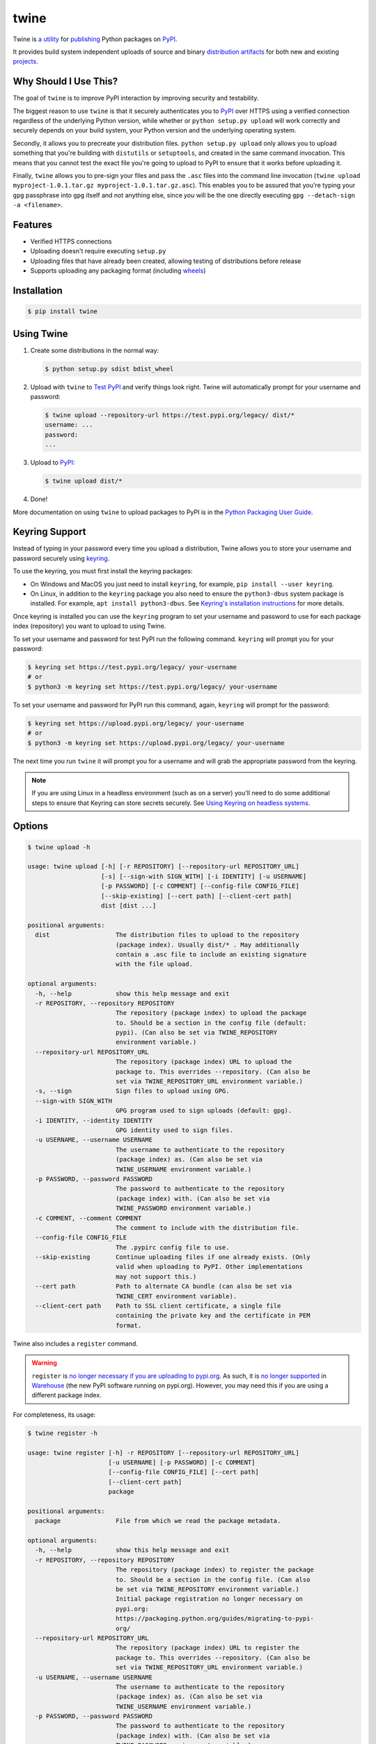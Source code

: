 twine
=====

.. rtd-inclusion-marker-do-not-remove

Twine is `a utility`_ for `publishing`_ Python packages on `PyPI`_.

It provides build system independent uploads of source and binary
`distribution artifacts <distributions>`_ for both new and existing
`projects`_.


Why Should I Use This?
----------------------

The goal of ``twine`` is to improve PyPI interaction by improving
security and testability.

The biggest reason to use ``twine`` is that it securely authenticates
you to `PyPI`_ over HTTPS using a verified connection regardless of
the underlying Python version, while whether or
``python setup.py upload`` will work correctly and securely depends
on your build system, your Python version and the underlying operating
system.

Secondly, it allows you to precreate your distribution files.
``python setup.py upload`` only allows you to upload something that you're
building with ``distutils`` or ``setuptools``, and created in the same
command invocation. This means that you cannot test the
exact file you're going to upload to PyPI to ensure that it works before
uploading it.

Finally, ``twine`` allows you to pre-sign your files and pass the
``.asc`` files into the command line invocation (``twine upload
myproject-1.0.1.tar.gz myproject-1.0.1.tar.gz.asc``). This enables you
to be assured that you're typing your ``gpg`` passphrase into ``gpg``
itself and not anything else, since *you* will be the one directly
executing ``gpg --detach-sign -a <filename>``.


Features
--------

- Verified HTTPS connections
- Uploading doesn't require executing ``setup.py``
- Uploading files that have already been created, allowing testing of
  distributions before release
- Supports uploading any packaging format (including `wheels`_)


Installation
------------

.. code-block:: console

    $ pip install twine


Using Twine
-----------

1. Create some distributions in the normal way:

   .. code-block:: console

       $ python setup.py sdist bdist_wheel

2. Upload with ``twine`` to `Test PyPI`_ and verify things look right. Twine will automatically prompt for your username and password:

   .. code-block:: console

       $ twine upload --repository-url https://test.pypi.org/legacy/ dist/*
       username: ...
       password:
       ...

3. Upload to `PyPI`_:

   .. code-block:: console

       $ twine upload dist/*

4. Done!

More documentation on using ``twine`` to upload packages to PyPI is in
the `Python Packaging User Guide`_.

Keyring Support
---------------

Instead of typing in your password every time you upload a distribution, Twine
allows you to store your username and password securely using `keyring`_.

To use the keyring, you must first install the keyring packages:

- On Windows and MacOS you just need to install ``keyring``, for example,
  ``pip install --user keyring``.
- On Linux, in addition to the ``keyring`` package you also need to ensure the
  ``python3-dbus`` system package is installed. For example, ``apt install
  python3-dbus``. See `Keyring's installation instructions`_ for more details.

Once keyring is installed you can use the ``keyring`` program to set your
username and password to use for each package index (repository) you want to
upload to using Twine.

To set your username and password for test PyPI run the following command.
``keyring`` will prompt you for your password:

.. code-block:: console

    $ keyring set https://test.pypi.org/legacy/ your-username
    # or
    $ python3 -m keyring set https://test.pypi.org/legacy/ your-username

To set your username and password for PyPI run this command, again, ``keyring``
will prompt for the password:

.. code-block:: console

    $ keyring set https://upload.pypi.org/legacy/ your-username
    # or
    $ python3 -m keyring set https://upload.pypi.org/legacy/ your-username


The next time you run ``twine`` it will prompt you for a username and will grab the appropriate password from the keyring.

.. Note:: If you are using Linux in a headless environment (such as on a
    server) you'll need to do some additional steps to ensure that Keyring can
    store secrets securely. See `Using Keyring on headless systems`_.

.. _`keyring`: https://pypi.org/project/keyring/
.. _`Keyring's installation instructions`:
    https://keyring.readthedocs.io/en/latest#installation-instructions
.. _`Using Keyring on headless systems`:
    https://keyring.readthedocs.io/en/latest/#using-keyring-on-headless-linux-systems


Options
-------

.. code-block:: console

    $ twine upload -h

    usage: twine upload [-h] [-r REPOSITORY] [--repository-url REPOSITORY_URL]
                        [-s] [--sign-with SIGN_WITH] [-i IDENTITY] [-u USERNAME]
                        [-p PASSWORD] [-c COMMENT] [--config-file CONFIG_FILE]
                        [--skip-existing] [--cert path] [--client-cert path]
                        dist [dist ...]

    positional arguments:
      dist                  The distribution files to upload to the repository
                            (package index). Usually dist/* . May additionally
                            contain a .asc file to include an existing signature
                            with the file upload.

    optional arguments:
      -h, --help            show this help message and exit
      -r REPOSITORY, --repository REPOSITORY
                            The repository (package index) to upload the package
                            to. Should be a section in the config file (default:
                            pypi). (Can also be set via TWINE_REPOSITORY
                            environment variable.)
      --repository-url REPOSITORY_URL
                            The repository (package index) URL to upload the
                            package to. This overrides --repository. (Can also be
                            set via TWINE_REPOSITORY_URL environment variable.)
      -s, --sign            Sign files to upload using GPG.
      --sign-with SIGN_WITH
                            GPG program used to sign uploads (default: gpg).
      -i IDENTITY, --identity IDENTITY
                            GPG identity used to sign files.
      -u USERNAME, --username USERNAME
                            The username to authenticate to the repository
                            (package index) as. (Can also be set via
                            TWINE_USERNAME environment variable.)
      -p PASSWORD, --password PASSWORD
                            The password to authenticate to the repository
                            (package index) with. (Can also be set via
                            TWINE_PASSWORD environment variable.)
      -c COMMENT, --comment COMMENT
                            The comment to include with the distribution file.
      --config-file CONFIG_FILE
                            The .pypirc config file to use.
      --skip-existing       Continue uploading files if one already exists. (Only
                            valid when uploading to PyPI. Other implementations
                            may not support this.)
      --cert path           Path to alternate CA bundle (can also be set via
                            TWINE_CERT environment variable).
      --client-cert path    Path to SSL client certificate, a single file
                            containing the private key and the certificate in PEM
                            format.

Twine also includes a ``register`` command.

.. WARNING::
   ``register`` is `no longer necessary if you are
   uploading to pypi.org
   <https://packaging.python.org/guides/migrating-to-pypi-org/#registering-package-names-metadata>`_. As
   such, it is `no longer supported
   <https://github.com/pypa/warehouse/issues/1627>`_ in `Warehouse`_
   (the new PyPI software running on pypi.org). However, you may need
   this if you are using a different package index.

For completeness, its usage:

.. code-block:: console

    $ twine register -h

    usage: twine register [-h] -r REPOSITORY [--repository-url REPOSITORY_URL]
                          [-u USERNAME] [-p PASSWORD] [-c COMMENT]
                          [--config-file CONFIG_FILE] [--cert path]
                          [--client-cert path]
                          package

    positional arguments:
      package               File from which we read the package metadata.

    optional arguments:
      -h, --help            show this help message and exit
      -r REPOSITORY, --repository REPOSITORY
                            The repository (package index) to register the package
                            to. Should be a section in the config file. (Can also
                            be set via TWINE_REPOSITORY environment variable.)
                            Initial package registration no longer necessary on
                            pypi.org:
                            https://packaging.python.org/guides/migrating-to-pypi-
                            org/
      --repository-url REPOSITORY_URL
                            The repository (package index) URL to register the
                            package to. This overrides --repository. (Can also be
                            set via TWINE_REPOSITORY_URL environment variable.)
      -u USERNAME, --username USERNAME
                            The username to authenticate to the repository
                            (package index) as. (Can also be set via
                            TWINE_USERNAME environment variable.)
      -p PASSWORD, --password PASSWORD
                            The password to authenticate to the repository
                            (package index) with. (Can also be set via
                            TWINE_PASSWORD environment variable.)
      -c COMMENT, --comment COMMENT
                            The comment to include with the distribution file.
      --config-file CONFIG_FILE
                            The .pypirc config file to use.
      --cert path           Path to alternate CA bundle (can also be set via
                            TWINE_CERT environment variable).
      --client-cert path    Path to SSL client certificate, a single file
                            containing the private key and the certificate in PEM
                            format.

Environment Variables
^^^^^^^^^^^^^^^^^^^^^

Twine also supports configuration via environment variables. Options passed on
the command line will take precedence over options set via environment
variables. Definition via environment variable is helpful in environments where
it is not convenient to create a `.pypirc` file, such as a CI/build server, for
example.

* ``TWINE_USERNAME`` - the username to use for authentication to the repository.
* ``TWINE_PASSWORD`` - the password to use for authentication to the repository.
* ``TWINE_REPOSITORY`` - the repository configuration, either defined as a
  section in `.pypirc` or provided as a full URL.
* ``TWINE_REPOSITORY_URL`` - the repository URL to use.
* ``TWINE_CERT`` - custom CA certificate to use for repositories with
  self-signed or untrusted certificates.

Resources
---------

* `IRC <https://webchat.freenode.net/?channels=%23pypa>`_
  (``#pypa`` - irc.freenode.net)
* `GitHub repository <https://github.com/pypa/twine>`_
* User and developer `documentation`_
* `Python Packaging User Guide`_

Contributing
------------

See our `developer documentation`_ for how to get started, an
architectural overview, and our future development plans.

Code of Conduct
---------------

Everyone interacting in the ``twine`` project's codebases, issue
trackers, chat rooms, and mailing lists is expected to follow the
`PyPA Code of Conduct`_.

.. _`a utility`: https://pypi.org/project/twine/
.. _`publishing`: https://packaging.python.org/tutorials/distributing-packages/
.. _`PyPI`: https://pypi.org
.. _`Test PyPI`: https://packaging.python.org/guides/using-testpypi/
.. _`Python Packaging User Guide`: https://packaging.python.org/tutorials/distributing-packages/
.. _`documentation`: https://twine.readthedocs.io/
.. _`developer documentation`: https://twine.readthedocs.io/en/latest/contributing.html
.. _`projects`: https://packaging.python.org/glossary/#term-project
.. _`distributions`: https://packaging.python.org/glossary/#term-distribution-package
.. _`PyPA Code of Conduct`: https://www.pypa.io/en/latest/code-of-conduct/
.. _`Warehouse`: https://github.com/pypa/warehouse
.. _`wheels`: https://packaging.python.org/glossary/#term-wheel
